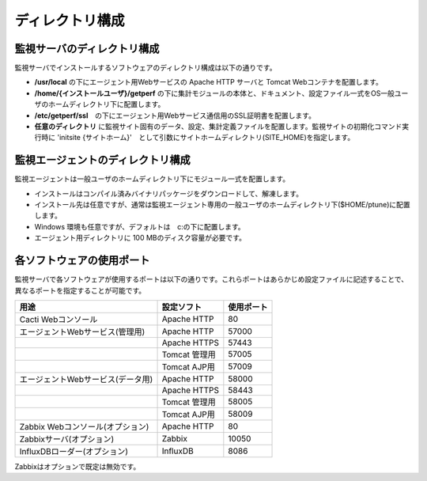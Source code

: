 ディレクトリ構成
================

監視サーバのディレクトリ構成
~~~~~~~~~~~~~~~~~~~~~~~~~~~~

監視サーバでインストールするソフトウェアのディレクトリ構成は以下の通りです。

-  **/usr/local** の下にエージェント用Webサービスの Apache HTTP サーバと
   Tomcat Webコンテナを配置します。
-  **/home/{インストールユーザ}/getperf**
   の下に集計モジュールの本体と、ドキュメント、設定ファイル一式をOS一般ユーザのホームディレクトリ下に配置します。
-  **/etc/getperf/ssl**　の下にエージェント用Webサービス通信用のSSL証明書を配置します。
-  **任意のディレクトリ**
   に監視サイト固有のデータ、設定、集計定義ファイルを配置します。監視サイトの初期化コマンド実行時に 'initsite {サイトホーム}'　として引数にサイトホームディレクトリ(SITE\_HOME)を指定します。

監視エージェントのディレクトリ構成
~~~~~~~~~~~~~~~~~~~~~~~~~~~~~~~~~~

監視エージェントは一般ユーザのホームディレクトリ下にモジュール一式を配置します。

-  インストールはコンパイル済みバイナリパッケージをダウンロードして、解凍します。
-  インストール先は任意ですが、通常は監視エージェント専用の一般ユーザのホームディレクトリ下($HOME/ptune)に配置します。
-  Windows 環境も任意ですが、デフォルトは　c:の下に配置します。
-  エージェント用ディレクトリに 100 MBのディスク容量が必要です。

各ソフトウェアの使用ポート
~~~~~~~~~~~~~~~~~~~~~~~~~~

監視サーバで各ソフトウェアが使用するポートは以下の通りです。これらポートはあらかじめ設定ファイルに記述することで、異なるポートを指定することが可能です。

+-----------------------------------+---------------+------------+
| 用途                              | 設定ソフト    | 使用ポート |
+===================================+===============+============+
| Cacti Webコンソール               | Apache HTTP   | 80         |
+-----------------------------------+---------------+------------+
| エージェントWebサービス(管理用)   | Apache HTTP   | 57000      |
+-----------------------------------+---------------+------------+
|                                   | Apache HTTPS  | 57443      |
+-----------------------------------+---------------+------------+
|                                   | Tomcat 管理用 | 57005      |
+-----------------------------------+---------------+------------+
|                                   | Tomcat AJP用  | 57009      |
+-----------------------------------+---------------+------------+
| エージェントWebサービス(データ用) | Apache HTTP   | 58000      |
+-----------------------------------+---------------+------------+
|                                   | Apache HTTPS  | 58443      |
+-----------------------------------+---------------+------------+
|                                   | Tomcat 管理用 | 58005      |
+-----------------------------------+---------------+------------+
|                                   | Tomcat AJP用  | 58009      |
+-----------------------------------+---------------+------------+
| Zabbix Webコンソール(オプション)  | Apache HTTP   | 80         |
+-----------------------------------+---------------+------------+
| Zabbixサーバ(オプション)          | Zabbix        | 10050      |
+-----------------------------------+---------------+------------+
| InfluxDBローダー(オプション)      | InfluxDB      | 8086       |
+-----------------------------------+---------------+------------+

Zabbixはオプションで既定は無効です。

